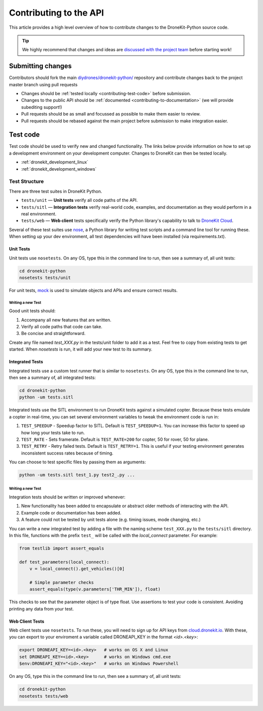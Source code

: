 .. _contributing_api:

=======================
Contributing to the API
=======================

This article provides a high level overview of how to contribute changes to the DroneKit-Python source code.

.. tip:: 

    We highly recommend that changes and ideas are `discussed with the project team 
    <https://github.com/diydrones/dronekit-python/issues>`_ before starting work! 


Submitting changes
==================

Contributors should fork the main `diydrones/dronekit-python/ <https://github.com/diydrones/dronekit-python>`_ 
repository and contribute changes back to the project master branch using pull requests

* Changes should be :ref:`tested locally <contributing-test-code>` before submission.
* Changes to the public API should be :ref:`documented <contributing-to-documentation>` (we will provide subediting support!)
* Pull requests should be as small and focussed as possible to make them easier to review.
* Pull requests should be rebased against the main project before submission to make integration easier.



.. _contributing-test-code:

Test code
=========

Test code should be used to verify new and changed functionality. The links below provide information on how to set up a development environment on your development computer. Changes to DroneKit can then be tested locally. 

* :ref:`dronekit_development_linux`
* :ref:`dronekit_development_windows`

--------------
Test Structure
--------------

There are three test suites in DroneKit Python.

* ``tests/unit`` — **Unit tests** verify all code paths of the API. 
* ``tests/sitl`` — **Integration tests** verify real-world code, examples, and documentation as they would perform in a real environment.
* ``tests/web`` — **Web client** tests specifically verify the Python library's capability to talk to `DroneKit Cloud <http://cloud.dronekit.io>`_.

Several of these test suites use `nose <https://nose.readthedocs.org/en/latest/>`_, a Python library for writing test scripts and a command line tool for running these. When setting up your dev environment, all test dependencies will have been installed (via requirements.txt).

Unit Tests
^^^^^^^^^^^

Unit tests use ``nosetests``. On any OS, type this in the command line to run, then see a summary of, all unit tests:

.. code:: bash

    cd dronekit-python
    nosetests tests/unit

For unit tests, `mock <https://docs.python.org/dev/library/unittest.mock.html>`_ is used to simulate objects and APIs and ensure correct results.

Writing a new Test
""""""""""""""""""

Good unit tests should:

#. Accompany all new features that are written.
#. Verify all code paths that code can take.
#. Be concise and straightforward.

Create any file named `test_XXX.py` in the tests/unit folder to add it as a test. Feel free to copy from existing tests to get started. When `nosetests` is run, it will add your new test to its summary.

Integrated Tests
^^^^^^^^^^^^^^^^

Integrated tests use a custom test runner that is similar to ``nosetests``. On any OS, type this in the command line to run, then see a summary of, all integrated tests:

.. code:: bash

    cd dronekit-python
    python -um tests.sitl

Integrated tests use the SITL environment to run DroneKit tests against a simulated copter. Because these tests emulate a copter in real-time, you can set several environment variables to tweak the environment code is run in:

#. ``TEST_SPEEDUP`` - Speedup factor to SITL. Default is ``TEST_SPEEDUP=1``. You can increase this factor to speed up how long your tests take to run.
#. ``TEST_RATE`` - Sets framerate. Default is ``TEST_RATE=200`` for copter, 50 for rover, 50 for plane.
#. ``TEST_RETRY`` - Retry failed tests. Default is ``TEST_RETRY=1``. This is useful if your testing environment generates inconsistent success rates because of timing.

You can choose to test specific files by passing them as arguments:

.. code:: bash

    python -um tests.sitl test_1.py test2_.py ...

Writing a new Test
""""""""""""""""""

Integration tests should be written or improved whenever:

#. New functionality has been added to encapsulate or abstract older methods of interacting with the API.
#. Example code or documentation has been added.
#. A feature could not be tested by unit tests alone (e.g. timing issues, mode changing, etc.)

You can write a new integrated test by adding a file with the naming scheme ``test_XXX.py`` to the ``tests/sitl`` directory. In this file, functions with the prefix ``test_`` will be called with the `local_connect` parameter. For example:

.. code:: python

    from testlib import assert_equals

    def test_parameters(local_connect):
        v = local_connect().get_vehicles()[0]

        # Simple parameter checks
        assert_equals(type(v.parameters['THR_MIN']), float)

This checks to see that the parameter object is of type float. Use assertions to test your code is consistent. Avoiding printing any data from your test.

Web Client Tests
^^^^^^^^^^^^^^^^

Web client tests use ``nosetests``. To run these, you will need to sign up for API keys from `cloud.dronekit.io <https://cloud.dronekit.io/>`_. With these, you can export to your enviroment a variable called DRONEAPI_KEY in the format `<id>.<key>`:

.. code:: bash

    export DRONEAPI_KEY=<id>.<key>   # works on OS X and Linux
    set DRONEAPI_KEY=<id>.<key>      # works on Windows cmd.exe
    $env:DRONEAPI_KEY="<id>.<key>"   # works on Windows Powershell

On any OS, type this in the command line to run, then see a summary of, all unit tests: 

.. code:: bash

    cd dronekit-python
    nosetests tests/web
